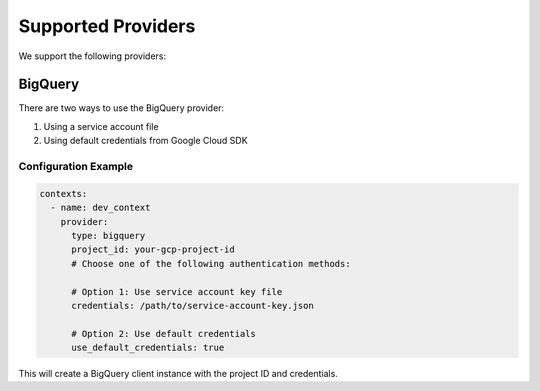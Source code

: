 Supported Providers
==================

We support the following providers:

BigQuery
--------

There are two ways to use the BigQuery provider:

1. Using a service account file
2. Using default credentials from Google Cloud SDK

Configuration Example
~~~~~~~~~~~~~~~~~~~~

.. code-block:: yaml

    contexts:
      - name: dev_context
        provider:
          type: bigquery
          project_id: your-gcp-project-id
          # Choose one of the following authentication methods:

          # Option 1: Use service account key file
          credentials: /path/to/service-account-key.json

          # Option 2: Use default credentials
          use_default_credentials: true

This will create a BigQuery client instance with the project ID and credentials.
